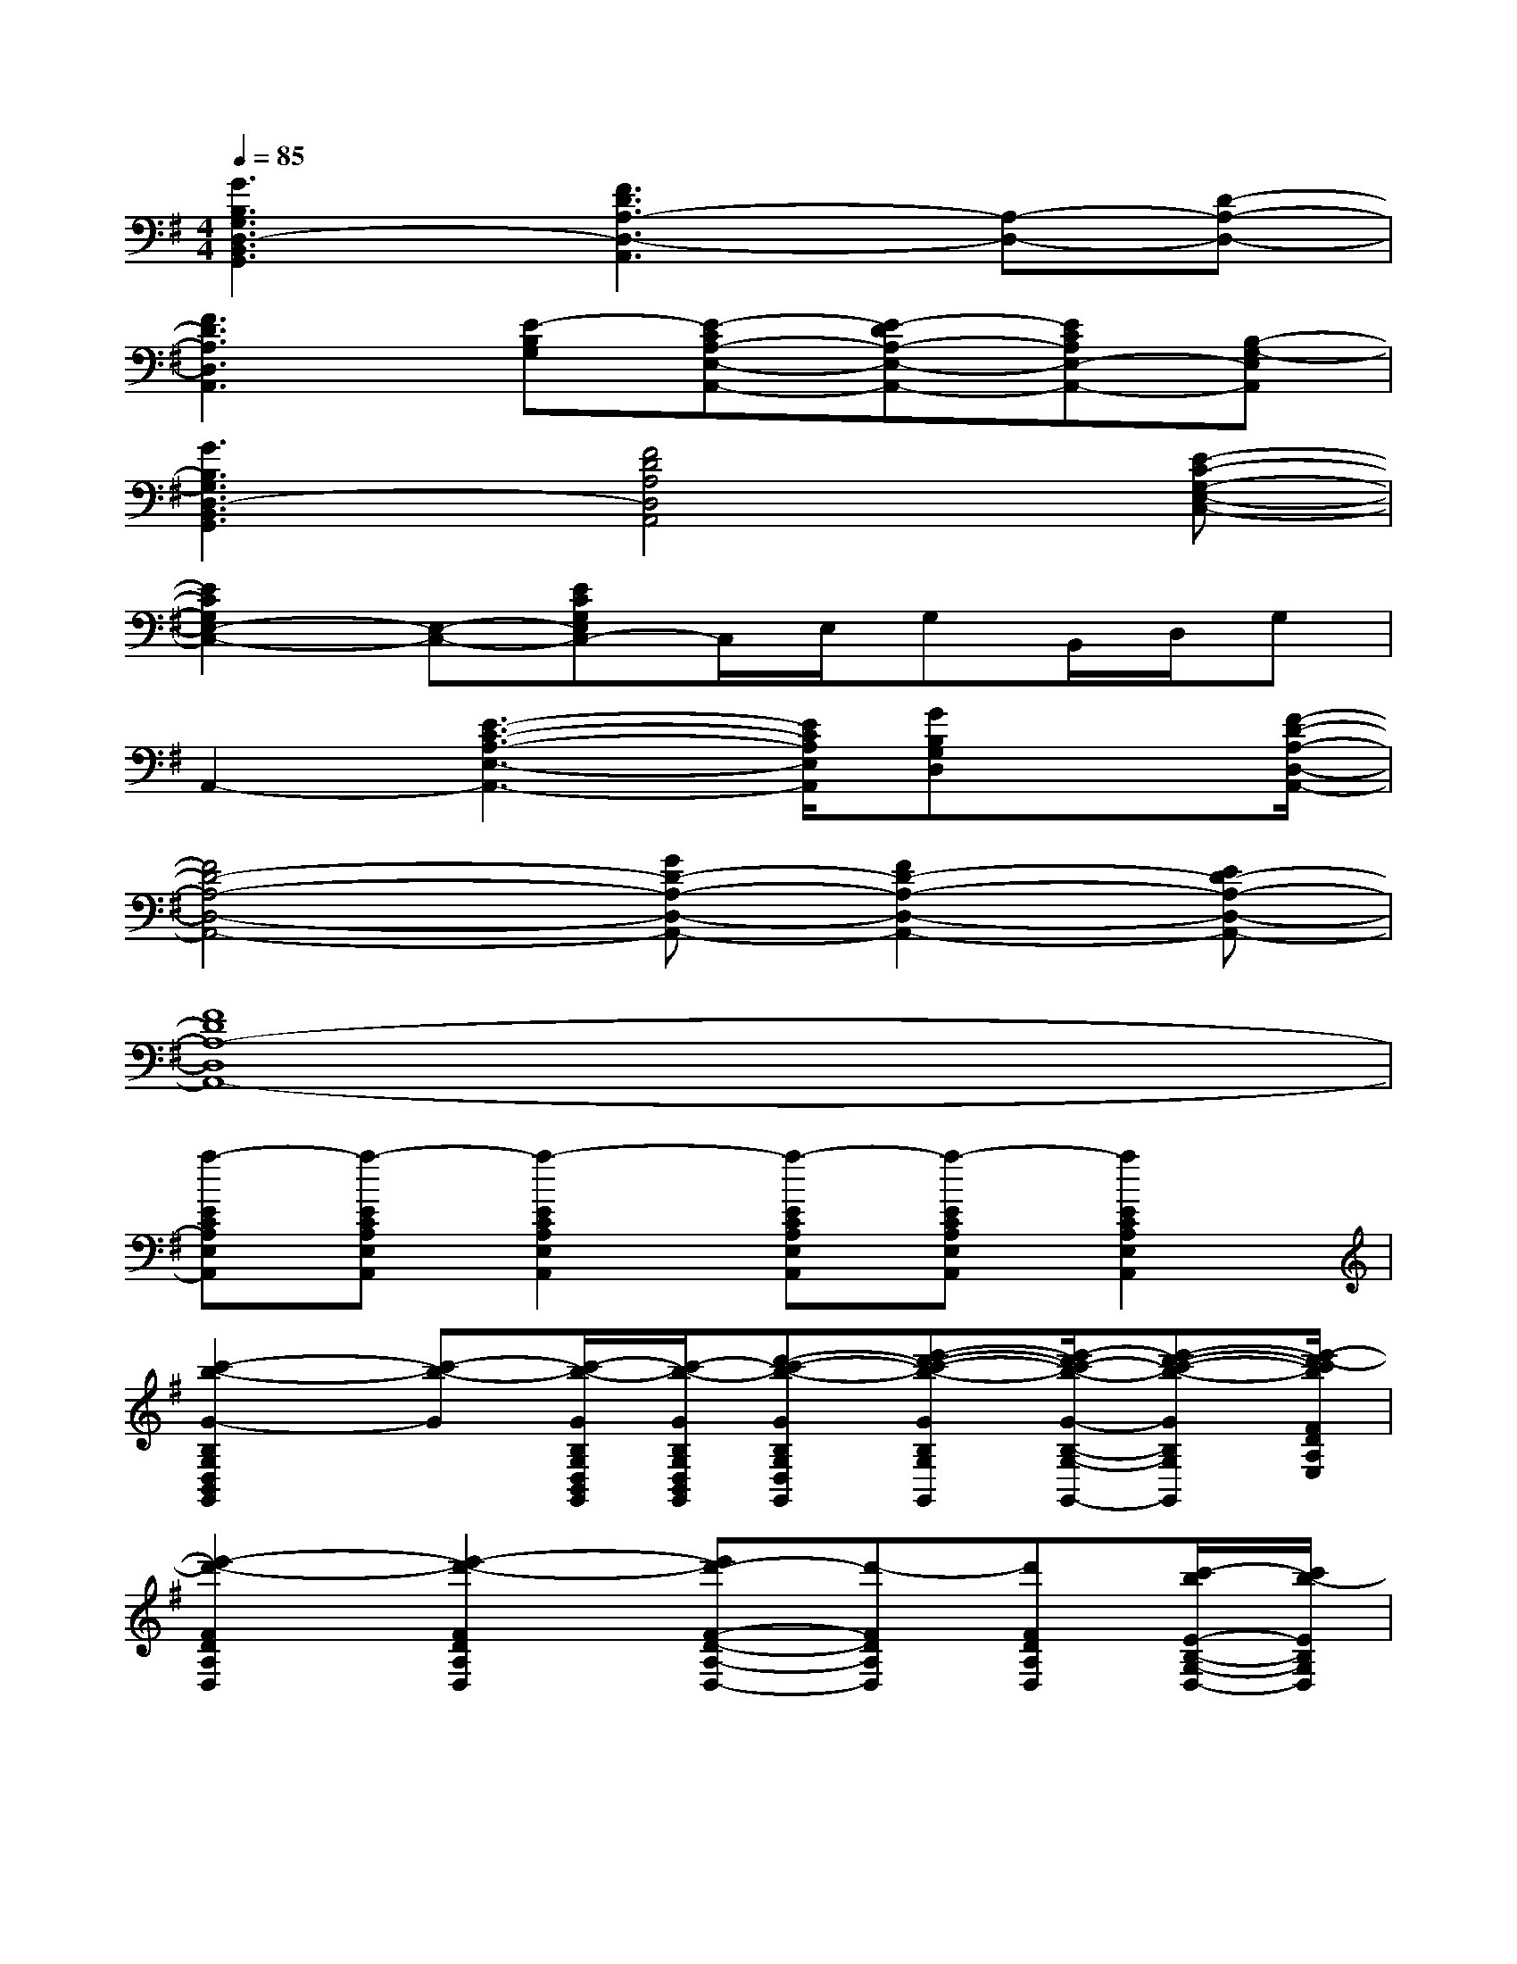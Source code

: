 X:1
T:
M:4/4
L:1/8
Q:1/4=85
K:G%1sharps
V:1
[G3B,3G,3D,3-B,,3G,,3][F3D3A,3-D,3-A,,3][A,-D,-][D-A,-D,-]|
[F3D3A,3D,3A,,3][E-B,G,][E-CA,-E,-A,,-][E-DA,-E,-A,,-][ECA,E,-A,,-][B,-G,-E,A,,]|
[G3B,3G,3D,3-B,,3G,,3][F4D4A,4D,4A,,4][E-C-G,-E,-C,-]|
[E2C2G,2E,2-C,2-][E,-C,-][ECG,E,C,-]C,/2E,/2G,B,,/2D,/2G,|
A,,2-[E3-C3-A,3-E,3-A,,3-][E/2C/2A,/2E,/2A,,/2][GB,G,D,]x[F/2-D/2-A,/2-D,/2-A,,/2-]|
[F4D4-A,4-D,4-A,,4-][GD-A,-D,-A,,-][F2D2-A,2-D,2-A,,2-][ED-A,-D,-A,,-]|
[F8D8A,8-D,8A,,8-]|
[a-ECA,E,A,,][a-ECA,E,A,,][a2-E2C2A,2E,2A,,2][a-ECA,E,A,,][a-ECA,E,A,,][a2E2C2A,2E,2A,,2]|
[c'2-b2-G2-B,2G,2D,2B,,2G,,2][c'-b-G][c'/2-b/2-G/2B,/2G,/2D,/2B,,/2G,,/2][c'/2-b/2-G/2B,/2G,/2D,/2B,,/2G,,/2][d'-c'-b-GB,G,D,B,,G,,][e'-d'-c'-b-GB,G,D,B,,G,,][e'/2-d'/2c'/2-b/2-G/2-B,/2-G,/2-D,/2-B,,/2-G,,/2-][e'-d'-c'-b-GB,G,D,B,,G,,][e'/2-d'/2-c'/2b/2F/2D/2A,/2E,/2]|
[e'2-d'2-F2D2A,2D,2][e'2-d'2-F2D2A,2D,2][e'd'-F-D-A,-D,-][d'-FDA,D,][d'FDA,D,][c'/2-b/2E/2-B,/2-G,/2-D,/2-][c'/2b/2-E/2B,/2G,/2D,/2]|
[c'2-b2-=F2C2A,2=F,2C,2=F,,2][c'-b-=FCA,=F,C,=F,,][c'-b-=FCA,=F,C,=F,,][c'/2-b/2=F/2-C/2-A,/2-=F,/2-C,/2-=F,,/2-][c'/2-=F/2C/2A,/2=F,/2C,/2=F,,/2][d'-c'-b-=FCA,=F,C,=F,,][d'-c'b=FCA,=F,C,=F,,][d'/2-b/2-=F/2C/2A,/2=F,/2C,/2=F,,/2][d'/2-b/2-E/2B,/2^G,/2E,/2B,,/2E,,/2]|
[d'2-b2-E2B,2^G,2E,2B,,2E,,2][d'-bEB,^G,E,B,,E,,][d'/2-b/2E/2B,/2^G,/2E,/2B,,/2E,,/2][d'/2-b/2-E/2B,/2^G,/2E,/2B,,/2E,,/2][d'/2-c'/2b/2-=F/2-C/2-A,/2-=F,/2-C,/2-=F,,/2-][d'/2b/2=F/2C/2A,/2=F,/2C,/2=F,,/2][d'-c'-=FCA,=F,C,=F,,][d'-c'-D,][d'/2-c'/2-b/2-E/2-B,/2-^G,/2-E,/2-B,,/2-E,,/2-][d'/2-c'/2-b/2^a/2-E/2-B,/2-^G,/2-E,/2-B,,/2-E,,/2-]|
[d'2-c'2-b2^a2-E2B,2^G,2E,2B,,2E,,2][d'/2-c'/2-b/2^a/2-E/2-B,/2-^G,/2-E,/2-B,,/2-E,,/2-][d'/2-c'/2-^a/2-E/2B,/2^G,/2E,/2B,,/2E,,/2][d'/2-c'/2-b/2^a/2-E/2B,/2^G,/2E,/2B,,/2E,,/2][d'/2-c'/2b/2-^a/2-E/2B,/2^G,/2E,/2B,,/2E,,/2][d'/2-c'/2-b/2^a/2-=F/2-C/2-=A,/2-=F,/2-C,/2-=F,,/2-][d'/2c'/2^a/2-=F/2-C/2-=A,/2-=F,/2-C,/2-=F,,/2-][d'-^a-=FC=A,=F,C,=F,,][d'-^a-=FC=A,=F,C,=F,,][d'/2-^a/2=F/2C/2=A,/2=F,/2C,/2=F,,/2][d'/2-E/2C/2=G,/2E,/2C,/2]|
[a'2d'2-g2-E2C2G,2E,2C,2][a'-d'-g-ECG,E,C,][a'/2-d'/2-g/2-G/2B,/2G,/2D,/2B,,/2G,,/2][a'/2-d'/2-g/2-G/2B,/2G,/2D,/2B,,/2G,,/2][a'/2d'/2-g/2-G/2B,/2G,/2D,/2B,,/2G,,/2][d'/2g/2-G/2B,/2G,/2D,/2B,,/2G,,/2][b'3/2-a'3/2-g3/2-G3/2B,3/2G,3/2D,3/2B,,3/2G,,3/2][b'/2a'/2-g/2-G/2B,/2G,/2D,/2B,,/2G,,/2][b'a'-gGB,G,D,B,,G,,]|
[b'/2-a'/2G/2-B,/2-G,/2-D,/2-B,,/2-G,,/2-][b'/2-G/2B,/2G,/2D,/2B,,/2G,,/2][b'-a'-^FDA,D,][b'-a'FDA,D,][b'/2-a'/2E/2-D/2-A,/2-D,/2-][b'/2a'/2-E/2D/2A,/2D,/2][b'/2a'/2-F/2-D/2-A,/2-D,/2-][a'/2F/2-D/2-A,/2-D,/2-][c''/2-b'/2F/2-D/2-A,/2-D,/2-][c''3/2F3/2D3/2A,3/2D,3/2][c''/2b'/2G/2-D/2-A,/2-D,/2-][G/2D/2A,/2D,/2]|
[d''3-c''3-F3D3A,3D,3][d''/2-c''/2-E/2C/2G,/2E,/2C,/2][d''/2-c''/2-E/2C/2G,/2E,/2C,/2][d''3/2-c''3/2E3/2C3/2G,3/2E,3/2C,3/2][d''/2-F/2D/2A,/2D,/2A,,/2][d''3/2-F3/2D3/2A,3/2D,3/2A,,3/2][d''/2G/2B,/2G,/2D,/2B,,/2G,,/2]